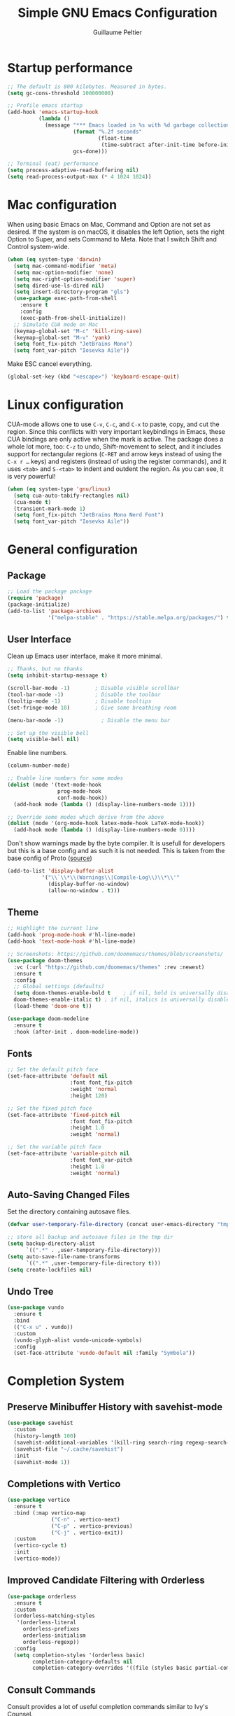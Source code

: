 #+TITLE: Simple GNU Emacs Configuration
#+AUTHOR: Guillaume Peltier
#+PROPERTY: header-args:emacs-lisp :tangle ./init.el :mkdirp yes :results silent

* Startup performance

#+begin_src emacs-lisp
  ;; The default is 800 kilobytes. Measured in bytes.
  (setq gc-cons-threshold 100000000)

  ;; Profile emacs startup
  (add-hook 'emacs-startup-hook
            (lambda ()
              (message "*** Emacs loaded in %s with %d garbage collections."
                       (format "%.2f seconds"
                               (float-time
                                (time-subtract after-init-time before-init-time)))
                       gcs-done)))

  ;; Terminal (eat) performance
  (setq process-adaptive-read-buffering nil)
  (setq read-process-output-max (* 4 1024 1024))
#+end_src

* Mac configuration

When using basic Emacs on Mac, Command and Option are not set as desired.
If the system is on macOS, it disables the left Option, sets the right Option to Super, and sets Command to Meta.
Note that I switch Shift and Control system-wide.

#+begin_src emacs-lisp
  (when (eq system-type 'darwin)
    (setq mac-command-modifier 'meta)
    (setq mac-option-modifier 'none)
    (setq mac-right-option-modifier 'super)
    (setq dired-use-ls-dired nil)
    (setq insert-directory-program "gls")
    (use-package exec-path-from-shell
      :ensure t
      :config
      (exec-path-from-shell-initialize))
    ;; Simulate CUA mode on Mac
    (keymap-global-set "M-c" 'kill-ring-save)
    (keymap-global-set "M-v" 'yank)
    (setq font_fix-pitch "JetBrains Mono")
    (setq font_var-pitch "Iosevka Aile"))
#+end_src

Make ESC cancel everything.

#+begin_src emacs-lisp
  (global-set-key (kbd "<escape>") 'keyboard-escape-quit)
#+end_src

* Linux configuration

CUA-mode allows one to use =C-v=, =C-c=, and =C-x= to paste, copy, and cut the region. Since this conflicts with very important keybindings in Emacs, these CUA bindings are only active when the mark is active. The package does a whole lot more, too: =C-z= to undo, Shift-movement to select, and it includes support for rectangular regions (=C-RET= and arrow keys instead of using the =C-x r …= keys) and registers (instead of using the register commands), and it uses =<tab>= and =S-<tab>= to indent and outdent the region. As you can see, it is very powerful!

#+begin_src emacs-lisp
  (when (eq system-type 'gnu/linux)
    (setq cua-auto-tabify-rectangles nil)
    (cua-mode t)
    (transient-mark-mode 1)
    (setq font_fix-pitch "JetBrains Mono Nerd Font")
    (setq font_var-pitch "Iosevka Aile"))
#+end_src

* General configuration
** Package

#+begin_src emacs-lisp
  ;; Load the package package
  (require 'package)
  (package-initialize)
  (add-to-list 'package-archives
               '("melpa-stable" . "https://stable.melpa.org/packages/") t)
#+end_src

** User Interface

Clean up Emacs user interface, make it more minimal.

#+begin_src emacs-lisp
  ;; Thanks, but no thanks
  (setq inhibit-startup-message t)

  (scroll-bar-mode -1)        ; Disable visible scrollbar
  (tool-bar-mode -1)          ; Disable the toolbar
  (tooltip-mode -1)           ; Disable tooltips
  (set-fringe-mode 10)        ; Give some breathing room

  (menu-bar-mode -1)            ; Disable the menu bar

  ;; Set up the visible bell
  (setq visible-bell nil)
#+end_src

Enable line numbers.

#+begin_src emacs-lisp
  (column-number-mode)

  ;; Enable line numbers for some modes
  (dolist (mode '(text-mode-hook
                  prog-mode-hook
                  conf-mode-hook))
    (add-hook mode (lambda () (display-line-numbers-mode 1))))

  ;; Override some modes which derive from the above
  (dolist (mode '(org-mode-hook latex-mode-hook LaTeX-mode-hook))
    (add-hook mode (lambda () (display-line-numbers-mode 0))))
#+end_src

Don't show warnings made by the byte compiler. It is usefull for developers but this is a base config and as such it is not needed. This is taken from the base config of Proto ([[https://protesilaos.com/codelog/2024-11-28-basic-emacs-configuration/][source]])

#+begin_src emacs-lisp
  (add-to-list 'display-buffer-alist
             '("\\`\\*\\(Warnings\\|Compile-Log\\)\\*\\'"
               (display-buffer-no-window)
               (allow-no-window . t)))
#+end_src

** Theme

#+begin_src emacs-lisp
  ;; Highlight the current line
  (add-hook 'prog-mode-hook #'hl-line-mode)
  (add-hook 'text-mode-hook #'hl-line-mode)

  ;; Screenshots: https://github.com/doomemacs/themes/blob/screenshots/
  (use-package doom-themes
    :vc (:url "https://github.com/doomemacs/themes" :rev :newest)
    :ensure t
    :config
    ;; Global settings (defaults)
    (setq doom-themes-enable-bold t    ; if nil, bold is universally disabled
  	doom-themes-enable-italic t) ; if nil, italics is universally disabled
    (load-theme 'doom-one t))

  (use-package doom-modeline
    :ensure t
    :hook (after-init . doom-modeline-mode))
#+end_src

** Fonts

#+begin_src emacs-lisp
  ;; Set the default pitch face
  (set-face-attribute 'default nil
                      :font font_fix-pitch
                      :weight 'normal
                      :height 120)

  ;; Set the fixed pitch face
  (set-face-attribute 'fixed-pitch nil
                      :font font_fix-pitch
                      :height 1.0
                      :weight 'normal)

  ;; Set the variable pitch face
  (set-face-attribute 'variable-pitch nil
                      :font font_var-pitch
                      :height 1.0
                      :weight 'normal)
#+end_src

** Auto-Saving Changed Files

Set the directory containing autosave files.

#+begin_src emacs-lisp
  (defvar user-temporary-file-directory (concat user-emacs-directory "tmp/"))

  ;; store all backup and autosave files in the tmp dir
  (setq backup-directory-alist
        `((".*" . ,user-temporary-file-directory)))
  (setq auto-save-file-name-transforms
        `((".*" ,user-temporary-file-directory t)))
  (setq create-lockfiles nil)
#+end_src

** Undo Tree

#+begin_src emacs-lisp
  (use-package vundo
    :ensure t
    :bind
    (("C-x u" . vundo))
    :custom
    (vundo-glyph-alist vundo-unicode-symbols)
    :config
    (set-face-attribute 'vundo-default nil :family "Symbola"))
#+end_src

* Completion System
** Preserve Minibuffer History with savehist-mode

#+begin_src emacs-lisp
  (use-package savehist
    :custom
    (history-length 100)
    (savehist-additional-variables '(kill-ring search-ring regexp-search-ring))
    (savehist-file "~/.cache/savehist")
    :init
    (savehist-mode 1))
#+end_src

** Completions with Vertico

#+begin_src emacs-lisp
  (use-package vertico
    :ensure t
    :bind (:map vertico-map
                ("C-n" . vertico-next)
                ("C-p" . vertico-previous)
                ("C-j" . vertico-exit))
    :custom
    (vertico-cycle t)
    :init
    (vertico-mode))
#+end_src

** Improved Candidate Filtering with Orderless

#+begin_src emacs-lisp
  (use-package orderless
    :ensure t
    :custom
    (orderless-matching-styles
     '(orderless-literal
       orderless-prefixes
       orderless-initialism
       orderless-regexp))
    :config
    (setq completion-styles '(orderless basic)
          completion-category-defaults nil
          completion-category-overrides '((file (styles basic partial-completion)))))
#+end_src

** Consult Commands

Consult provides a lot of useful completion commands similar to Ivy's Counsel.

#+begin_src emacs-lisp
  (use-package consult
    :hook (completion-list-mode . consult-preview-at-point-mode)
    :ensure t
    :bind (("C-s" . consult-line)
           ("C-M-l" . consult-imenu)
           :map minibuffer-local-map
           ("C-r" . consult-history))
    :custom
    (completion-in-region-function #'consult-completion-in-region))
#+end_src

** Completion Annotations with Marginalia

Marginalia provides helpful annotations for various types of minibuffer completions.  You can think of it as a replacement of =ivy-rich=.

#+begin_src emacs-lisp
  (use-package marginalia
    :ensure t
    :custom
    (marginalia-max-relative-age 0)
    (marginalia-align 'right)
    :init
    (marginalia-mode))
#+end_src

* Window Management
** Window Selection with ace-window

=ace-window= helps with easily switching between windows based on a predefined set of keys used to identify each.

Nice writeup about ace-windows and buffer management : https://karthinks.com/software/emacs-window-management-almanac/?utm_source=pocket_saves.

#+begin_src emacs-lisp
  (use-package ace-window
    :ensure t
    :bind (("M-o" . ace-window))
    :custom
    (aw-scope 'frame)
    (aw-minibuffer-flag t)
    (aw-keys '(?q ?s ?d ?f ?g ?h ?j ?k ?l)))
#+end_src

** Avy

Good blog post: https://karthinks.com/software/avy-can-do-anything/.

#+begin_src emacs-lisp
  (use-package avy
    :ensure t
    :bind (("C-:" . avy-goto-char-2)))
#+end_src

* Development

Configuration for various programming languages and dev tools that I use.

** Magit

https://magit.vc/manual/magit/

#+begin_src emacs-lisp
  (use-package magit
    :ensure t
    :bind (("C-x g" .  magit-status))
    :custom
    (magit-diff-refine-hunk (quote all)))
#+end_src

** Code cell

To read jupyter notebook in emacs
#+begin_src emacs-lisp
  (use-package code-cells
    :ensure t)
#+end_src

* Org Mode
** Org Configuration

Set up Org Mode with a baseline configuration. The following sections will add more things to it.

#+begin_src emacs-lisp
  (use-package org
    :hook
    (org-mode . visual-line-mode)
    (org-mode . variable-pitch-mode)
    :custom
    (org-id-link-to-org-use-id t)
    (org-ellipsis " ▾")
    ;; (org-hide-emphasis-markers t)
    (org-startup-folded t)
    (org-fontify-quote-and-verse-blocks t)
    (org-startup-indented t)
    :config
    (org-babel-do-load-languages
      'org-babel-load-languages
      '((shell . t)
        (gnuplot . t)
        (python . t)
        (emacs-lisp . t))))

  ;; Center org document
  (use-package olivetti
    :ensure t
    :hook
    (org-mode . olivetti-mode)
    :custom
    (olivetti-body-width 150))

  ;; Sleek look
  (use-package org-modern-indent
    :vc (:url "https://github.com/jdtsmith/org-modern-indent" :rev :newest)
    :ensure t
    :config
    (add-hook 'org-mode-hook #'org-modern-indent-mode 90))
#+end_src

** Block Templates

These templates enable you to type things like <el and then hit =tab= to expand the template. More documentation can be found at the Org Mode Easy Templates documentation page.

#+begin_src emacs-lisp
  ;; This is needed as of Org 9.2
  (use-package org-tempo
    :after (org)
    :config
    (add-to-list 'org-structure-template-alist '("sh" . "src sh"))
    (add-to-list 'org-structure-template-alist '("el" . "src emacs-lisp"))
    (add-to-list 'org-structure-template-alist '("py" . "src python"))
    (add-to-list 'org-structure-template-alist '("yaml" . "src yaml"))
    (add-to-list 'org-structure-template-alist '("json" . "src json")))
#+end_src

** Fonts and Bullets

Use bullet characters instead of asterisks, plus set the header font sizes to something more palatable.  A fair amount of inspiration has been taken from [[https://zzamboni.org/post/beautifying-org-mode-in-emacs/][this blog post]].

#+begin_src emacs-lisp
  (use-package org-superstar
    :ensure t
    :hook (org-mode . org-superstar-mode)
    :custom
    (org-superstar-remove-leading-stars t)
    (org-superstar-headline-bullets-list '("◉" "○" "●" "○" "●" "○" "●")))

  (use-package org-faces
    :after (color)
    :custom-face
    ;; Ensure that anything that should be fixed-pitch in Org files appears that way
    (org-block ((t (:inherit 'fixed-pitch))))
    (org-table ((t (:inherit 'fixed-pitch))))
    (org-formula ((t (:inherit 'fixed-pitch))))
    (org-code ((t (:inherit 'fixed-pitch))))
    (org-verbatim ((t (:inherit 'fixed-pitch))))
    (org-tag ((t (:inherit 'fixed-pitch)))))
#+end_src

** Org GnuPlot

#+begin_src emacs-lisp
  (use-package gnuplot :ensure t)
#+end_src

** Github Markdown

Notion supports Github Markdown syntax so to export orgmode text to it I need a Org -> Gihub Markdown
#+begin_src emacs-lisp
  (use-package ox-gfm
    :ensure t
    :init
    (with-eval-after-load 'org
      '(require 'ox-gfm nil t)))
#+end_src
